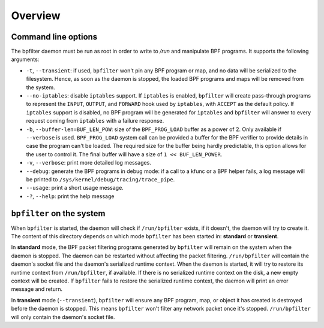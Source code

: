 Overview
========

Command line options
--------------------

The bpfilter daemon must be run as root in order to write to `/run` and manipulate BPF programs. It supports the following arguments:

- ``-t``, ``--transient``: if used, ``bpfilter`` won't pin any BPF program or map, and no data will be serialized to the filesystem. Hence, as soon as the daemon is stopped, the loaded BPF programs and maps will be removed from the system.
- ``--no-iptables``: disable ``iptables`` support. If ``iptables`` is enabled, ``bpfilter`` will create pass-through programs to represent the ``INPUT``, ``OUTPUT``, and ``FORWARD`` hook used by ``iptables``, with ``ACCEPT`` as the default policy. If ``iptables`` support is disabled, no BPF program will be generated for ``iptables`` and ``bpfilter`` will answer to every request coming from ``iptables`` with a failure response.
- ``-b``, ``--buffer-len=BUF_LEN_POW``: size of the ``BPF_PROG_LOAD`` buffer as a power of 2. Only available if ``--verbose`` is used. ``BPF_PROG_LOAD`` system call can be provided a buffer for the BPF verifier to provide details in case the program can't be loaded. The required size for the buffer being hardly predictable, this option allows for the user to control it. The final buffer will have a size of ``1 << BUF_LEN_POWER``.
- ``-v``, ``--verbose``: print more detailed log messages.
- ``--debug``: generate the BPF programs in debug mode: if a call to a kfunc or a BPF helper fails, a log message will be printed to ``/sys/kernel/debug/tracing/trace_pipe``.
- ``--usage``: print a short usage message.
- ``-?``, ``--help``: print the help message

``bpfilter`` on the system
--------------------------

When ``bpfilter`` is started, the daemon will check if ``/run/bpfilter`` exists, if it doesn't, the daemon will try to create it. The content of this directory depends on which mode ``bpfilter`` has been started in: **standard** or **transient**.

In **standard** mode, the BPF packet filtering programs generated by ``bpfilter`` will remain on the system when the daemon is stopped. The daemon can be restarted without affecting the packet filtering. ``/run/bpfilter`` will contain the daemon's socket file and the daemon's serialized runtime context. When the daemon is started, it will try to restore its runtime context from ``/run/bpfilter``, if available. If there is no serialized runtime context on the disk, a new empty context will be created. If ``bpfilter`` fails to restore the serialized runtime context, the daemon will print an error message and return.

In **transient** mode (``--transient``), ``bpfilter`` will ensure any BPF program, map, or object it has created is destroyed before the daemon is stopped. This means ``bpfilter`` won't filter any network packet once it's stopped. ``/run/bpfilter`` will only contain the daemon's socket file.
